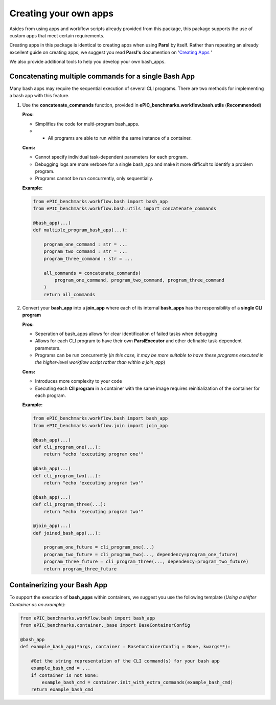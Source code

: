 Creating your own apps
----------------------

Asides from using apps and workflow scripts already provided from this package,
this package supports the use of custom apps that meet certain requirements.

Creating apps in this package is identical to creating apps when using **Parsl** by itself.
Rather than repeating an already excellent guide on creating apps,
we suggest you read **Parsl's** documention on '`Creating Apps <https://parsl.readthedocs.io/en/stable/userguide/apps/index.html>`_ ' 

We also provide additional tools to help you develop your own bash_apps.

Concatenating multiple commands for a single Bash App
^^^^^^^^^^^^^^^^^^^^^^^^^^^^^^^^^^^^^^^^^^^^^^^^^^^^^

Many bash apps may require the sequential execution of several CLI programs.
There are two methods for implementing a bash app with this feature.


1. Use the **concatenate_commands** function, provided in **ePIC_benchmarks.workflow.bash.utils** (**Recommended**)
   
   **Pros:**

   * Simplifies the code for multi-program bash_apps.

   * * All programs are able to run within the same instance of a container.

   **Cons:**

   * Cannot specify individual task-dependent parameters for each program.

   * Debugging logs are more verbose for a single bash_app and make it more difficult to identify a problem program.

   * Programs cannot be run concurrently, only sequentially. 

   **Example:**

   .. code-block:: python

        from ePIC_benchmarks.workflow.bash import bash_app
        from ePIC_benchmarks.workflow.bash.utils import concatenate_commands

        @bash_app(...)
        def multiple_program_bash_app(...):

            program_one_command : str = ...
            program_two_command : str = ...
            program_three_command : str = ...

            all_commands = concatenate_commands(
                program_one_command, program_two_command, program_three_command
            )
            return all_commands

2. Convert your **bash_app** into a **join_app** where each of its internal **bash_apps** has the responsibility of a **single CLI program**
   
   **Pros:**

   * Seperation of bash_apps allows for clear identification of failed tasks when debugging

   * Allows for each CLI program to have their own **ParslExecutor** and other definable task-dependent parameters.

   * Programs can be run concurrently (*In this case, it may be more suitable to have these programs executed in the higher-level workflow script rather than within a join_app*)
   
   **Cons:**

   * Introduces more complexity to your code

   * Executing each **ClI program** in a container with the same image requires reinitialization of the container for each program. 

   **Example:**

   .. code-block:: python

        from ePIC_benchmarks.workflow.bash import bash_app
        from ePIC_benchmarks.workflow.join import join_app

        @bash_app(...)
        def cli_program_one(...):
            return "echo 'executing program one'"

        @bash_app(...)
        def cli_program_two(...):
            return "echo 'executing program two'"

        @bash_app(...)
        def cli_program_three(...):
            return "echo 'executing program two'"

        @join_app(...)
        def joined_bash_app(...):

            program_one_future = cli_program_one(...)
            program_two_future = cli_program_two(..., dependency=program_one_future)
            program_three_future = cli_program_three(..., dependency=program_two_future)
            return program_three_future

Containerizing your Bash App
^^^^^^^^^^^^^^^^^^^^^^^^^^^^

To support the execution of **bash_apps** within containers, we suggest you use the following template (*Using a shifter Container as an example*):

.. code-block:: python

    from ePIC_benchmarks.workflow.bash import bash_app
    from ePIC_benchmarks.container._base import BaseContainerConfig

    @bash_app
    def example_bash_app(*args, container : BaseContainerConfig = None, kwargs**):

        #Get the string representation of the CLI command(s) for your bash app
        example_bash_cmd = ...
        if container is not None:
            example_bash_cmd = container.init_with_extra_commands(example_bash_cmd)
        return example_bash_cmd